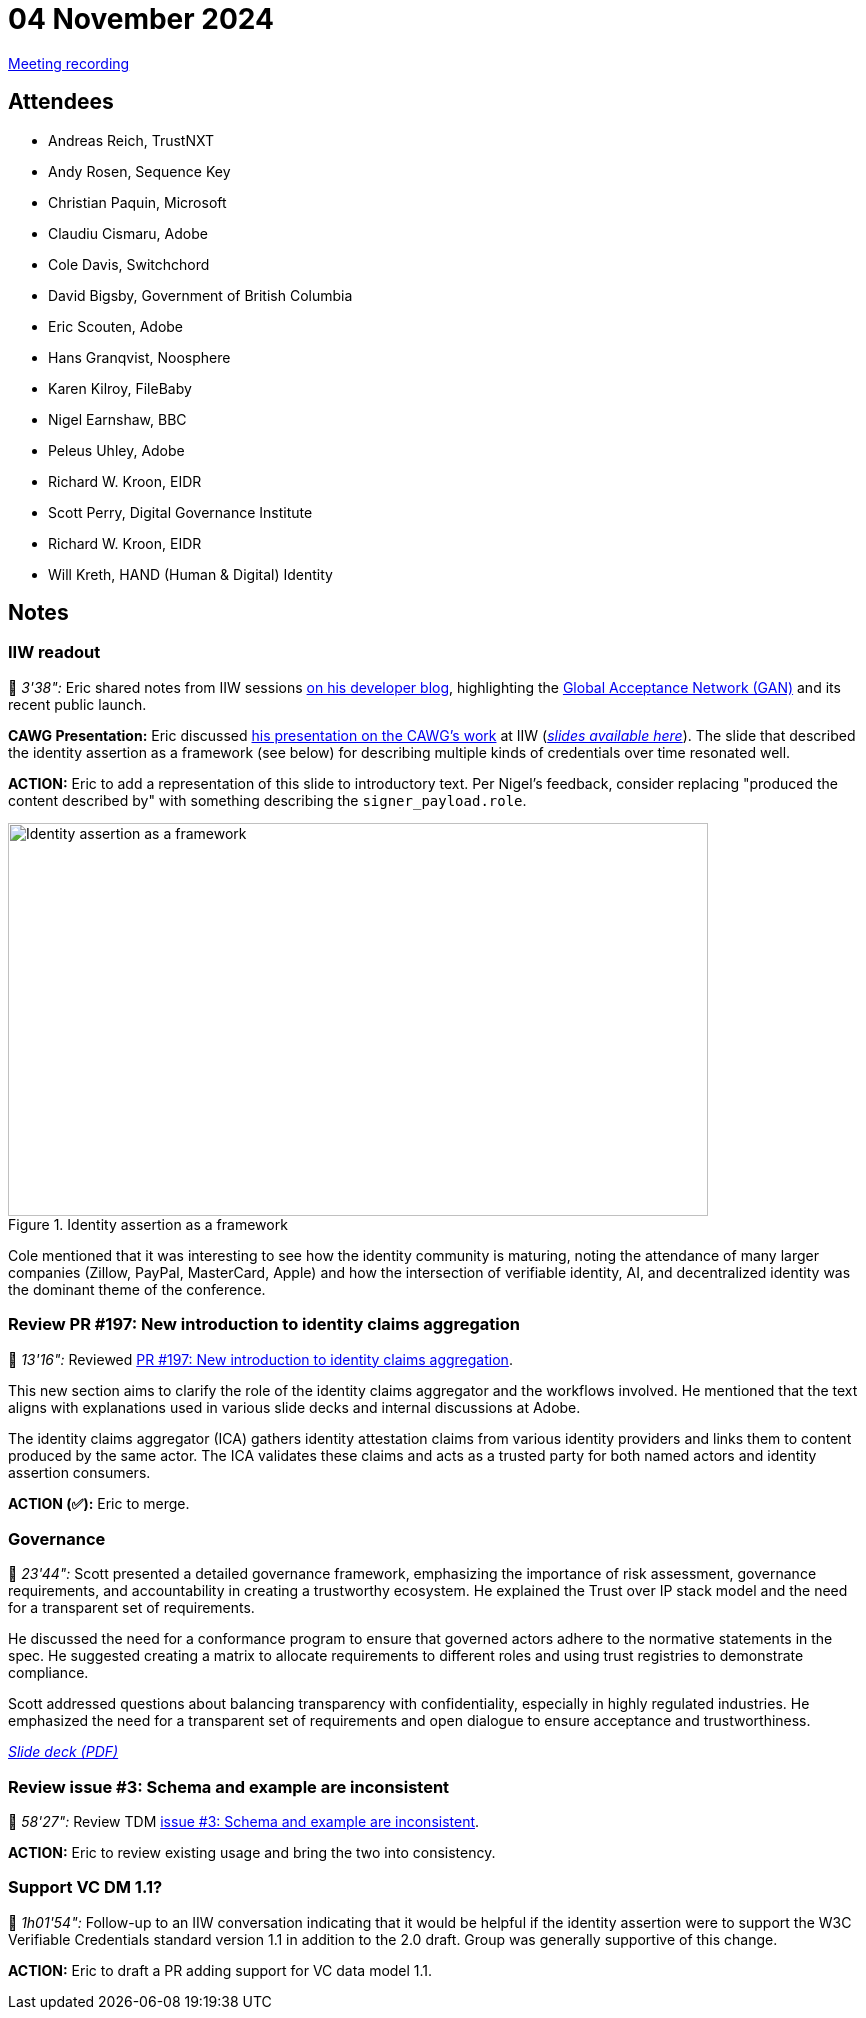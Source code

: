 = 04 November 2024

https://youtu.be/73QdHsV9ips[Meeting recording]

== Attendees

* Andreas Reich, TrustNXT
* Andy Rosen, Sequence Key
* Christian Paquin, Microsoft
* Claudiu Cismaru, Adobe
* Cole Davis, Switchchord
* David Bigsby, Government of British Columbia
* Eric Scouten, Adobe
* Hans Granqvist, Noosphere
* Karen Kilroy, FileBaby
* Nigel Earnshaw, BBC
* Peleus Uhley, Adobe
* Richard W. Kroon, EIDR
* Scott Perry, Digital Governance Institute
* Richard W. Kroon, EIDR
* Will Kreth, HAND (Human & Digital) Identity

== Notes

=== IIW readout

🎥 _3'38":_ Eric shared notes from IIW sessions link:https://ericscouten.dev/2024/iiw39/[on his developer blog], highlighting the link:https://gan.foundation[Global Acceptance Network (GAN)] and its recent public launch.
 
*CAWG Presentation:* Eric discussed link:++https://ericscouten.dev/2024/iiw39/#session-8c-dude-person-where-s-your-did[his presentation on the CAWG's work] at IIW (_link:https://ericscouten.dev/2024/iiw39/2024-10-30-iiw-dude-wheres-your-did.pdf[slides available here]_). The slide that described the identity assertion as a framework (see below) for describing multiple kinds of credentials over time resonated well. 

*ACTION:* Eric to add a representation of this slide to introductory text. Per Nigel's feedback, consider replacing "produced the content described by" with something describing the `signer_payload.role`.

.Identity assertion as a framework
image::2024-11-04/identity-assertion-framework.png[Identity assertion as a framework,width=700,height=393,align="center"]

Cole mentioned that it was interesting to see how the identity community is maturing, noting the attendance of many larger companies (Zillow, PayPal, MasterCard, Apple) and how the intersection of verifiable identity, AI, and decentralized identity was the dominant theme of the conference.

=== Review PR #197: New introduction to identity claims aggregation

🎥 _13'16":_ Reviewed link:https://github.com/creator-assertions/identity-assertion/pull/197[PR #197: New introduction to identity claims aggregation].

This new section aims to clarify the role of the identity claims aggregator and the workflows involved. He mentioned that the text aligns with explanations used in various slide decks and internal discussions at Adobe.

The identity claims aggregator (ICA) gathers identity attestation claims from various identity providers and links them to content produced by the same actor. The ICA validates these claims and acts as a trusted party for both named actors and identity assertion consumers.

*ACTION (✅):* Eric to merge.

=== Governance

🎥 _23'44":_ Scott presented a detailed governance framework, emphasizing the importance of risk assessment, governance requirements, and accountability in creating a trustworthy ecosystem. He explained the Trust over IP stack model and the need for a transparent set of requirements.

He discussed the need for a conformance program to ensure that governed actors adhere to the normative statements in the spec. He suggested creating a matrix to allocate requirements to different roles and using trust registries to demonstrate compliance.

Scott addressed questions about balancing transparency with confidentiality, especially in highly regulated industries. He emphasized the need for a transparent set of requirements and open dialogue to ensure acceptance and trustworthiness.

_link:https://img1.wsimg.com/blobby/go/e63ff354-00bb-47cc-9489-9d417512e03b/Trusting%20the%20Source%20and%20Content%20of%20Int-c852e50.pdf[Slide deck (PDF)]_

=== Review issue #3: Schema and example are inconsistent

🎥 _58'27":_ Review TDM link:https://github.com/creator-assertions/training-and-data-mining-assertion/issues/3[issue #3: Schema and example are inconsistent].

*ACTION:* Eric to review existing usage and bring the two into consistency.

=== Support VC DM 1.1?

🎥 _1h01'54":_ Follow-up to an IIW conversation indicating that it would be helpful if the identity assertion were to support the W3C Verifiable Credentials standard version 1.1 in addition to the 2.0 draft. Group was generally supportive of this change.

*ACTION:* Eric to draft a PR adding support for VC data model 1.1.
